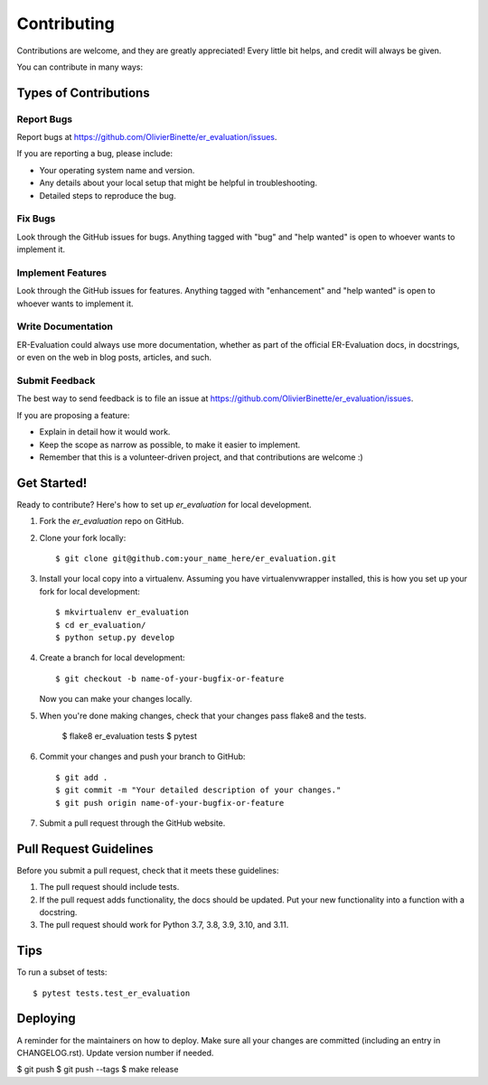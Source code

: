 .. highlight:: shell

============
Contributing
============

Contributions are welcome, and they are greatly appreciated! Every little bit
helps, and credit will always be given.

You can contribute in many ways:

Types of Contributions
----------------------

Report Bugs
~~~~~~~~~~~

Report bugs at https://github.com/OlivierBinette/er_evaluation/issues.

If you are reporting a bug, please include:

* Your operating system name and version.
* Any details about your local setup that might be helpful in troubleshooting.
* Detailed steps to reproduce the bug.

Fix Bugs
~~~~~~~~

Look through the GitHub issues for bugs. Anything tagged with "bug" and "help
wanted" is open to whoever wants to implement it.

Implement Features
~~~~~~~~~~~~~~~~~~

Look through the GitHub issues for features. Anything tagged with "enhancement"
and "help wanted" is open to whoever wants to implement it.

Write Documentation
~~~~~~~~~~~~~~~~~~~

ER-Evaluation could always use more documentation, whether as part of the
official ER-Evaluation docs, in docstrings, or even on the web in blog posts,
articles, and such.

Submit Feedback
~~~~~~~~~~~~~~~

The best way to send feedback is to file an issue at https://github.com/OlivierBinette/er_evaluation/issues.

If you are proposing a feature:

* Explain in detail how it would work.
* Keep the scope as narrow as possible, to make it easier to implement.
* Remember that this is a volunteer-driven project, and that contributions
  are welcome :)

Get Started!
------------

Ready to contribute? Here's how to set up `er_evaluation` for local development.

1. Fork the `er_evaluation` repo on GitHub.
2. Clone your fork locally::

    $ git clone git@github.com:your_name_here/er_evaluation.git

3. Install your local copy into a virtualenv. Assuming you have virtualenvwrapper installed, this is how you set up your fork for local development::

    $ mkvirtualenv er_evaluation
    $ cd er_evaluation/
    $ python setup.py develop

4. Create a branch for local development::

    $ git checkout -b name-of-your-bugfix-or-feature

   Now you can make your changes locally.

5. When you're done making changes, check that your changes pass flake8 and the
   tests.

    $ flake8 er_evaluation tests
    $ pytest

6. Commit your changes and push your branch to GitHub::

    $ git add .
    $ git commit -m "Your detailed description of your changes."
    $ git push origin name-of-your-bugfix-or-feature

7. Submit a pull request through the GitHub website.

Pull Request Guidelines
-----------------------

Before you submit a pull request, check that it meets these guidelines:

1. The pull request should include tests.
2. If the pull request adds functionality, the docs should be updated. Put
   your new functionality into a function with a docstring.
3. The pull request should work for Python 3.7, 3.8, 3.9, 3.10, and 3.11.

Tips
----

To run a subset of tests::

$ pytest tests.test_er_evaluation


Deploying
---------

A reminder for the maintainers on how to deploy.
Make sure all your changes are committed (including an entry in CHANGELOG.rst).
Update version number if needed.

$ git push
$ git push --tags
$ make release